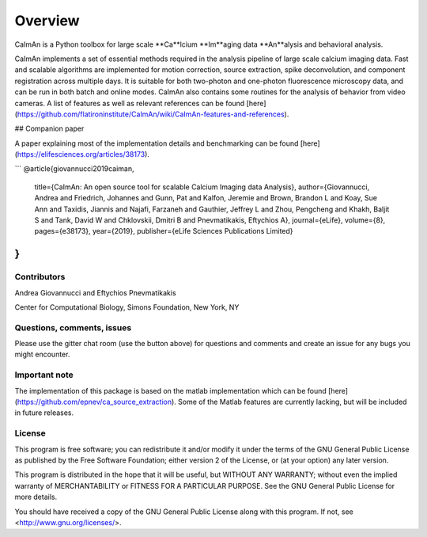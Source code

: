 Overview
=========

CaImAn is a Python toolbox for large scale **Ca**lcium **Im**aging data **An**alysis and behavioral analysis.

CaImAn implements a set of essential methods required in the analysis pipeline of large scale calcium imaging data. Fast and scalable algorithms are implemented for motion correction, source extraction, spike deconvolution, and component registration across multiple days. It is suitable for both two-photon and one-photon fluorescence microscopy data, and can be run in both batch and online modes. CaImAn also contains some routines for the analysis of behavior from video cameras. A list of features as well as relevant references can be found [here](https://github.com/flatironinstitute/CaImAn/wiki/CaImAn-features-and-references).

## Companion paper

A paper explaining most of the implementation details and benchmarking can be found [here](https://elifesciences.org/articles/38173).

```
@article{giovannucci2019caiman,
  title={CaImAn: An open source tool for scalable Calcium Imaging data Analysis},
  author={Giovannucci, Andrea and Friedrich, Johannes and Gunn, Pat and Kalfon, Jeremie and Brown, Brandon L and Koay, Sue Ann and Taxidis, Jiannis and Najafi, Farzaneh and Gauthier, Jeffrey L and Zhou, Pengcheng and Khakh, Baljit S and Tank, David W and Chklovskii, Dmitri B and Pnevmatikakis, Eftychios A},
  journal={eLife},
  volume={8},
  pages={e38173},
  year={2019},
  publisher={eLife Sciences Publications Limited}
}
```


Contributors
------------

Andrea Giovannucci and 
Eftychios Pnevmatikakis 

Center for Computational Biology, Simons Foundation, New York, NY


Questions, comments, issues
-----------------------------
Please use the gitter chat room (use the button above) for questions and comments and create an issue for any bugs you might encounter.

Important note
----------------
The implementation of this package is based on the matlab implementation which can be found [here](https://github.com/epnev/ca_source_extraction). Some of the Matlab features are currently lacking, but will be included in future releases. 

License
--------

This program is free software; you can redistribute it and/or
modify it under the terms of the GNU General Public License
as published by the Free Software Foundation; either version 2
of the License, or (at your option) any later version.

This program is distributed in the hope that it will be useful,
but WITHOUT ANY WARRANTY; without even the implied warranty of
MERCHANTABILITY or FITNESS FOR A PARTICULAR PURPOSE.  See the
GNU General Public License for more details.

You should have received a copy of the GNU General Public License
along with this program.  If not, see <http://www.gnu.org/licenses/>.
